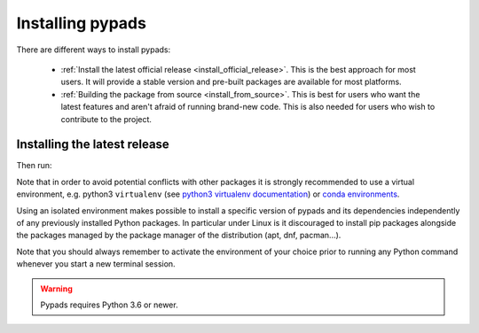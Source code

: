 .. _installation-instructions:

=======================
Installing pypads
=======================

There are different ways to install pypads:

  * :ref:`Install the latest official release <install_official_release>`. This
    is the best approach for most users. It will provide a stable version
    and pre-built packages are available for most platforms.

  * :ref:`Building the package from source
    <install_from_source>`. This is best for users who want the
    latest features and aren't afraid of running
    brand-new code. This is also needed for users who wish to contribute to the
    project.


.. _install_official_release:

Installing the latest release
=============================

.. This quickstart installation is a hack of the scikit-learn.
   See the original https://github.com/scikit-learn/scikit-learn/blob/master/doc/install.rst


.. raw:: html

  <div class="install">
       <strong>Operating System</strong>
          <input type="radio" name="os" id="quickstart-win" checked>
          <label for="quickstart-win">Windows</label>
          <input type="radio" name="os" id="quickstart-mac">
          <label for="quickstart-mac">macOS</label>
          <input type="radio" name="os" id="quickstart-lin">
          <label for="quickstart-lin">Linux</label><br />
       <strong>Packager</strong>
          <input type="radio" name="packager" id="quickstart-pip" checked>
          <label for="quickstart-pip">pip</label>
          <input type="radio" name="packager" id="quickstart-conda">
          <label for="quickstart-conda">conda</label><br />
          <input type="checkbox" name="config" id="quickstart-venv">
          <label for="quickstart-venv"></label>
       </span>

.. raw:: html

       <div>
         <span class="pp-expandable" data-packager="pip" data-os="windows">Install the 64bit version of Python 3, for instance from <a href="https://www.python.org/">https://www.python.org</a>.</span
         ><span class="pp-expandable" data-packager="pip" data-os="mac">Install Python 3 using <a href="https://brew.sh/">homebrew</a> (<code>brew install python</code>) or by manually installing the package from <a href="https://www.python.org">https://www.python.org</a>.</span
         ><span class="pp-expandable" data-packager="pip" data-os="linux">Install python3 and python3-pip using the package manager of the Linux Distribution.</span
         ><span class="pp-expandable" data-packager="conda"><a href="https://docs.conda.io/projects/conda/en/latest/user-guide/install/">Install conda</a> (no administrator permission required).</span>
       </div>

Then run:

.. raw:: html

       <div class="highlight"><pre><code
        ><span class="pp-expandable" data-packager="pip" data-os="linux" data-venv="">python3 -m venv pypads-venv</span
        ><span class="pp-expandable" data-packager="pip" data-os="windows" data-venv="">python -m venv pypads-venv</span
        ><span class="pp-expandable" data-packager="pip" data-os="mac" data-venv="">python -m venv pypads-venv</span
        ><span class="pp-expandable" data-packager="pip" data-os="linux" data-venv="">source pypads-venv/bin/activate</span
        ><span class="pp-expandable" data-packager="pip" data-os="mac" data-venv="">source pypads-venv/bin/activate</span
        ><span class="pp-expandable" data-packager="pip" data-os="windows" data-venv="">pypads-venv\Scripts\activate</span
        ><span class="pp-expandable" data-packager="pip" data-venv="">pip install pypads</span
        ><span class="pp-expandable" data-packager="pip" data-os="mac" data-venv="no">pip install -U pypads</span
        ><span class="pp-expandable" data-packager="pip" data-os="windows" data-venv="no">pip install -U pypads</span
        ><span class="pp-expandable" data-packager="pip" data-os="linux" data-venv="no">pip3 install -U pypads</span
       ></code></pre></div>


Note that in order to avoid potential conflicts with other packages it is
strongly recommended to use a virtual environment, e.g. python3 ``virtualenv``
(see `python3 virtualenv documentation
<https://docs.python.org/3/tutorial/venv.html>`_) or `conda environments
<https://docs.conda.io/projects/conda/en/latest/user-guide/tasks/manage-environments.html>`_.

Using an isolated environment makes possible to install a specific version of
pypads and its dependencies independently of any previously installed
Python packages.
In particular under Linux is it discouraged to install pip packages alongside
the packages managed by the package manager of the distribution
(apt, dnf, pacman...).

Note that you should always remember to activate the environment of your choice
prior to running any Python command whenever you start a new terminal session.


.. warning::

    Pypads requires Python 3.6 or newer.

